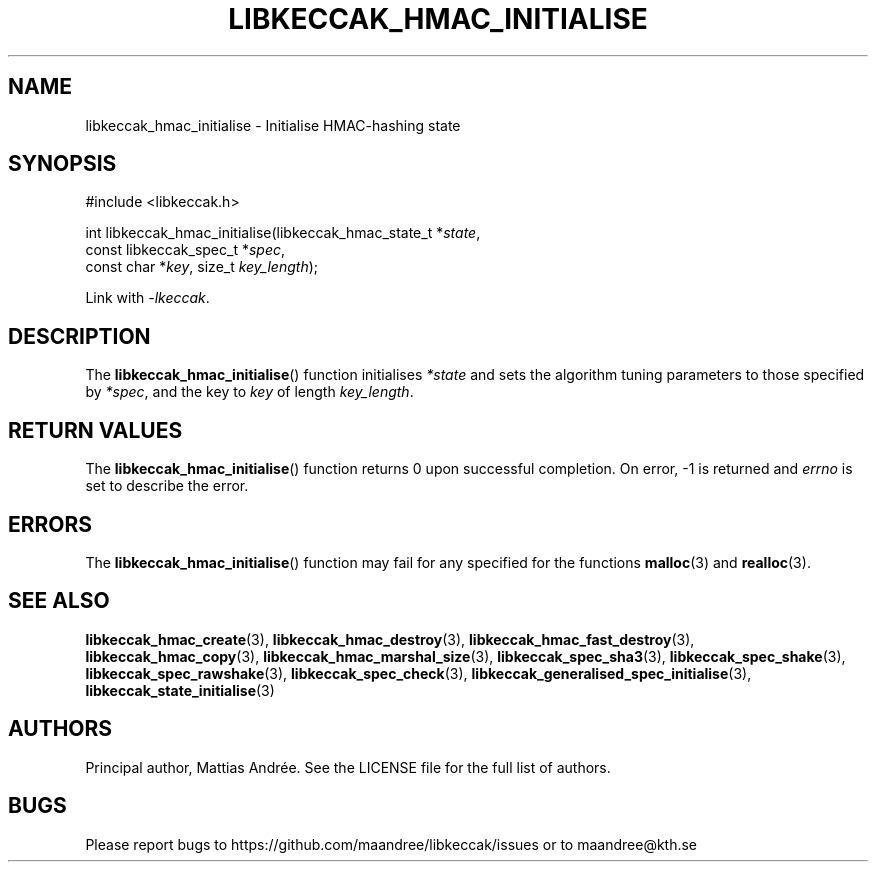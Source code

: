 .TH LIBKECCAK_HMAC_INITIALISE 3 LIBKECCAK-%VERSION%
.SH NAME
libkeccak_hmac_initialise - Initialise HMAC-hashing state
.SH SYNOPSIS
.LP
.nf
#include <libkeccak.h>
.P
int libkeccak_hmac_initialise(libkeccak_hmac_state_t *\fIstate\fP,
                              const libkeccak_spec_t *\fIspec\fP,
                              const char *\fIkey\fP, size_t \fIkey_length\fP);
.fi
.P
Link with \fI-lkeccak\fP.
.SH DESCRIPTION
The
.BR libkeccak_hmac_initialise ()
function initialises \fI*state\fP and sets the algorithm
tuning parameters to those specified by \fI*spec\fP,
and the key to \fIkey\fP of length \fIkey_length\fP.
.SH RETURN VALUES
The
.BR libkeccak_hmac_initialise ()
function returns 0 upon successful completion.
On error, -1 is returned and \fIerrno\fP is set to describe
the error.
.SH ERRORS
The
.BR libkeccak_hmac_initialise ()
function may fail for any specified for the functions
.BR malloc (3)
and
.BR realloc (3).
.SH SEE ALSO
.BR libkeccak_hmac_create (3),
.BR libkeccak_hmac_destroy (3),
.BR libkeccak_hmac_fast_destroy (3),
.BR libkeccak_hmac_copy (3),
.BR libkeccak_hmac_marshal_size (3),
.BR libkeccak_spec_sha3 (3),
.BR libkeccak_spec_shake (3),
.BR libkeccak_spec_rawshake (3),
.BR libkeccak_spec_check (3),
.BR libkeccak_generalised_spec_initialise (3),
.BR libkeccak_state_initialise (3)
.SH AUTHORS
Principal author, Mattias Andrée.  See the LICENSE file for the full
list of authors.
.SH BUGS
Please report bugs to https://github.com/maandree/libkeccak/issues or to
maandree@kth.se
